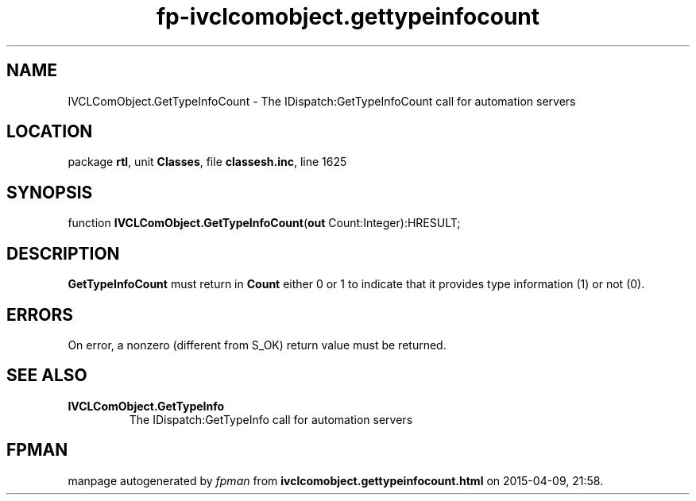 .\" file autogenerated by fpman
.TH "fp-ivclcomobject.gettypeinfocount" 3 "2014-03-14" "fpman" "Free Pascal Programmer's Manual"
.SH NAME
IVCLComObject.GetTypeInfoCount - The IDispatch:GetTypeInfoCount call for automation servers
.SH LOCATION
package \fBrtl\fR, unit \fBClasses\fR, file \fBclassesh.inc\fR, line 1625
.SH SYNOPSIS
function \fBIVCLComObject.GetTypeInfoCount\fR(\fBout\fR Count:Integer):HRESULT;
.SH DESCRIPTION
\fBGetTypeInfoCount\fR must return in \fBCount\fR either 0 or 1 to indicate that it provides type information (1) or not (0).


.SH ERRORS
On error, a nonzero (different from S_OK) return value must be returned.


.SH SEE ALSO
.TP
.B IVCLComObject.GetTypeInfo
The IDispatch:GetTypeInfo call for automation servers

.SH FPMAN
manpage autogenerated by \fIfpman\fR from \fBivclcomobject.gettypeinfocount.html\fR on 2015-04-09, 21:58.

